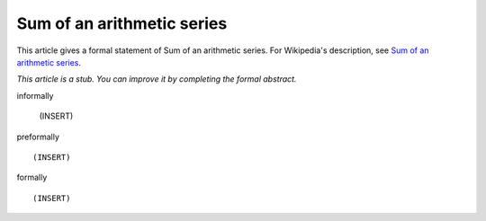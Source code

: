 Sum of an arithmetic series
---------------------------

This article gives a formal statement of Sum of an arithmetic series.  For Wikipedia's
description, see
`Sum of an arithmetic series <https://en.wikipedia.org/wiki/Arithmetic_progression>`_.

*This article is a stub. You can improve it by completing
the formal abstract.*

informally

  (INSERT)

preformally ::

  (INSERT)

formally ::

  (INSERT)
